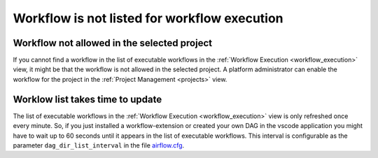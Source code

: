 .. _workflow_not_listed:

Workflow is not listed for workflow execution
**********************************************

Workflow not allowed in the selected project
---------------------------------------------
If you cannot find a workflow in the list of executable workflows in the :ref:`Workflow Execution <workflow_execution>` view, it might be that the workflow is not allowed in the selected project.
A platform administrator can enable the workflow for the project in the :ref:`Project Management <projects>` view.


Worklow list takes time to update
----------------------------------
The list of executable workflows in the :ref:`Workflow Execution <workflow_execution>` view is only refreshed once every minute.
So, if you just installed a workflow-extension or created your own DAG in the vscode application you might have to wait up to 60 seconds until it appears in the list of executable workflows.
This interval is configurable as the parameter ``dag_dir_list_interval`` in the file `airflow.cfg <https://codebase.helmholtz.cloud/kaapana/kaapana/-/blob/master/services/flow/airflow/airflow-chart/files/airflow.cfg?ref_type=heads>`_.
